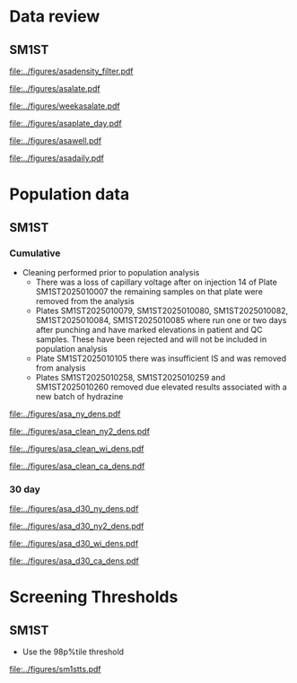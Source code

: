 :PROPERTIES:
- org-mode configuration
#+TITLE:   First tier C26:0-LPC Population Distribution Analysis 
#+AUTHOR:    Brittany Wong, Nate McIntosh, Matthew Henderson
#+DATE:      \today
#+DESCRIPTION:
#+KEYWORDS:
#+LANGUAGE:  en
#+OPTIONS:   H:3 num:t toc:t \n:nil @:t ::t |:t ^:t -:t f:t *:t <:t
#+OPTIONS:   TeX:t LaTeX:t skip:nil d:nil todo:t pri:nil tags:not-in-toc
#+INFOJS_OPT: view:nil toc:t ltoc:t mouse:underline buttons:0 path:http://orgmode.org/org-info.js
#+EXPORT_SELECT_TAGS: export
#+EXPORT_EXCLUDE_TAGS: noexport
#+LINK_UP:
#+LINK_HOME:
#+XSLT:
#+DRAWERS: LOGBOOK CLOCK HIDDEN PROPERTIES
#+STARTUP: overview
#+bibliography: Exported Items.bib
#+cite_export: csl 
#+Latex_class: koma-article
#+LaTeX_header: \usepackage{textpos}
#+LaTeX_header: \usepackage[final]{draftwatermark}
#+LaTeX_HEADER: \usepackage{amsmath}
#+LaTeX_HEADER: \usepackage[automark, autooneside=false, headsepline]{scrlayer-scrpage}
#+LaTeX_HEADER: \clearpairofpagestyles
#+LaTeX_HEADER: \ihead{\leftmark}% section on the inner (oneside: right) side
#+LaTeX_HEADER: \ohead{\rightmark}% subsection on the outer (oneside: left) side
#+LaTeX_HEADER: \ofoot*{\pagemark}% the pagenumber on the outer side of the foot, also on plain pages
#+LaTeX_HEADER: \pagestyle{scrheadings}

:END:

* Data review

#+begin_src R :session *R* :results output :exports results :tangle yes
     library("tidyverse")
     library("readxl")
     library("mcr")
     ##library("zoo")
     ##library("VCA")
     ## library("xtable")
     library("stargazer")
     library("DBI")
     library("RMariaDB")

   today <- as.Date(now())
   start  <- '2025-03-21' ## start of pilot data collection
   d7 <- today - 7 ## used to filter data for weekly review
   d30 <- today - 30 ## used for 30 day rolling population based thresholds
   d60 <- today - 60 
  `%nin%` <- Negate(`%in%`)

  with_con <- function(query, params){
	 con <- dbConnect(
	   drv = RMariaDB::MariaDB(),
	   dbname = "sm",
	   username = "mpah",
	   password = "smjh13oo", 
	   host = "localhost", 
	   port = 3306,
	   mysql = TRUE
	 )
	 request  <- dbSendQuery(con, query, params = params)
	 data <- dbFetch(request)
	 dbDisconnect(con)
	 colnames(data) <- tolower(colnames(data))
	 data
       }



     params = list(start) ## first run removed, very different results pre maintainance!!
     ## first tier results
     sm1st_query <- "SELECT DATE(createdate) AS date, instrument, plate, well, sample, result FROM sm1st
			 WHERE analyte = 'ASA' AND
			 sampletype = 'OBS' AND
			 sample like 'N%' AND
			 createdate >= ?"

     #asa <- with_con(sm1st_query, params)
  asa <- read.csv(file = "../data/asa_data.csv")

  ## %>%
  ##   filter(analyte == "ASA")



   absdiff <- function(l){
     abs(first(l)-last(l))
   }

   diff <- function(l){
     first(l)-last(l)
   }

   densarea <- function(dens, lower, upper) {
     xx <- dens$x
     yy <- dens$y
     dx <- xx[2L] - xx[1L]
     C <- sum(yy) * dx ## total area should be 1
     p.unscaled <- sum(yy[xx >= lower & xx <= upper]) * dx
     round(p.unscaled/C, digits = 5) ## scaled probablity
   } 


#+end_src

#+RESULTS:

** SM1ST

#+begin_src R :session *R* :results output graphics file :file ../figures/asadensity_filter.pdf :exports results :tangle yes
  asa %>%
      filter(plate != "SM1ST2025010105" & sample != "N20250515-0122") %>%
       ggplot() +
      geom_density(aes(x = result, fill = plate), alpha = 0.4) +
    geom_vline(xintercept = 15, colour = "red", linetype = "dashed") +
    geom_vline(xintercept = 0.77, colour = "red", linetype = "dashed") +
    guides(fill = "none") +
      ##coord_cartesian(xlim = c(0, 200)) +
      ylab("Density") +
      xlab("uM")
#+end_src

#+CAPTION[]: ASA probability density by plate (plate SM1ST2025010105 and sample N20250515-0122 removed)
#+NAME: fig:c26density
#+ATTR_LaTeX: :width 0.9\textwidth
#+RESULTS:
[[file:../figures/asadensity_filter.pdf]]


#+begin_src R :session *R* :results output graphics file :file ../figures/asalate.pdf :exports results :tangle yes
  asa %>%
    filter(plate != "SM1ST2025010105" & sample != "N20250515-0122") %>%
    group_by(instrument, plate) %>%
    summarize(mean = mean(result, na.rm = TRUE),
	      median = median(result, na.rm = TRUE)) %>%
    gather(key = center , value = value , mean:median) %>%
    ggplot(aes(x = plate)) +
    geom_point(aes(y = value, colour = center, shape = instrument)) +
    geom_hline(yintercept = 0.32, colour = "red", linetype = "dashed") +
    geom_hline(yintercept = 0.77, colour = "red", linetype = "dashed") +
    theme(axis.text.x = element_text(angle = 90, vjust = 0.5, hjust=1)) +
    ylab("uM") +
    xlab("Plate")
#+end_src

#+CAPTION[]: Cummulative Plate review (plate SM1ST2025010105 and sample N20250515-0122 removed)
#+NAME: fig:c26plate
#+ATTR_LaTeX: :width 0.9\textwidth
#+RESULTS:
[[file:../figures/asalate.pdf]]


#+begin_src R :session *R* :results output graphics file :file ../figures/weekasalate.pdf :exports results :tangle yes
  asa %>%
    filter(date >= d60 ) %>%
    group_by(instrument, plate) %>%
    summarize(mean = mean(result, na.rm = TRUE),
	      median = median(result, na.rm = TRUE)) %>%
    gather(key = center , value = value , mean:median) %>%
    ggplot(aes(x = plate)) +
    geom_point(aes(y = value, colour = center, shape = instrument)) +
    geom_hline(yintercept = 0.32, colour = "red", linetype = "dashed") +
    geom_hline(yintercept = 0.77, colour = "red", linetype = "dashed") +
    theme(axis.text.x = element_text(angle = 90, vjust = 0.5, hjust=1)) +
    ylab("uM") +
    xlab("Plate")
#+end_src

#+CAPTION[]: Weekly plate review all plates included
#+NAME: fig:c26plate
#+ATTR_LaTeX: :width 0.9\textwidth
#+RESULTS:
[[file:../figures/weekasalate.pdf]]


#+begin_src R :session *R* :results output latex :exports results :tangle yes
 asa %>%
    filter(date >= d60 ) %>%
    group_by(day = floor_date(date, unit = "day")) %>%
    summarize(mean = mean(result, na.rm = TRUE),
	      median = median(result, na.rm = TRUE),
	      p98 = quantile(result, probs = 0.98, type = 8)) %>%
    as.data.frame() %>%
    stargazer(summary = FALSE, title = "Daily Mean and Median C26:0-LPC results")
#+end_src

#+RESULTS:
#+begin_export latex

% Table created by stargazer v.5.2.3 by Marek Hlavac, Social Policy Institute. E-mail: marek.hlavac at gmail.com
% Date and time: Fri, Sep 19, 2025 - 04:08:42 PM
\begin{table}[!htbp] \centering 
  \caption{Daily Mean and Median C26:0-LPC results} 
  \label{} 
\begin{tabular}{@{\extracolsep{5pt}} ccccc} 
\\[-1.8ex]\hline 
\hline \\[-1.8ex] 
 & day & mean & median & p98 \\ 
\hline \\[-1.8ex] 
1 & 2025-07-21 & $5.636$ & $5.500$ & $8.778$ \\ 
2 & 2025-07-23 & $6.471$ & $6.150$ & $12.690$ \\ 
3 & 2025-07-24 & $6.832$ & $5.850$ & $14.128$ \\ 
4 & 2025-07-25 & $5.912$ & $5.800$ & $9.736$ \\ 
5 & 2025-07-29 & $5.264$ & $5.100$ & $9.500$ \\ 
6 & 2025-07-30 & $4.911$ & $4.700$ & $8.334$ \\ 
7 & 2025-08-07 & $6.016$ & $5.850$ & $11.990$ \\ 
8 & 2025-08-08 & $5.250$ & $4.700$ & $12.800$ \\ 
9 & 2025-08-12 & $5.672$ & $5.400$ & $9.800$ \\ 
10 & 2025-08-19 & $4.844$ & $4.700$ & $7.680$ \\ 
11 & 2025-08-20 & $5.112$ & $4.900$ & $8.828$ \\ 
12 & 2025-08-26 & $4.889$ & $4.800$ & $8.478$ \\ 
13 & 2025-08-27 & $4.700$ & $4.500$ & $7.800$ \\ 
14 & 2025-09-02 & $5.998$ & $5.800$ & $11.412$ \\ 
15 & 2025-09-04 & $12.397$ & $11.600$ & $24.240$ \\ 
16 & 2025-09-09 & $8.471$ & $8.050$ & $14.178$ \\ 
17 & 2025-09-10 & $6.973$ & $6.700$ & $13.278$ \\ 
18 & 2025-09-17 & $6.971$ & $6.600$ & $14.190$ \\ 
19 & 2025-09-18 & $5.797$ & $5.600$ & $9.600$ \\ 
20 & 2025-09-19 & $4.811$ & $4.600$ & $6.500$ \\ 
\hline \\[-1.8ex] 
\end{tabular} 
\end{table}
#+end_export

#+begin_src R :session *R* :results output graphics file :file ../figures/asaplate_day.pdf :exports results :tangle yes
  asa %>%
    filter(plate != "SM1ST2025010105") %>%
    group_by(instrument, day = floor_date(date, unit = "day")) %>%
    summarize(mean = mean(result, na.rm = TRUE),
	      median = median(result, na.rm = TRUE)) %>%
    gather(key = center , value = value , mean:median) %>%
    ggplot(aes(x = day)) +
    geom_point(aes(y = value, colour = center, shape = instrument)) +
    geom_hline(yintercept = 0.3, colour = "red", linetype = "dashed") +
    geom_hline(yintercept = 0.72, colour = "red", linetype = "dashed") +
    geom_hline(yintercept = 0.49, colour = "#F8766D", linetype = "dashed") +
    geom_hline(yintercept = 0.48, colour = "#00BFC4", linetype = "dashed") +
    scale_x_date(date_labels = "%d-%b") +
    ylab("uM") +
    xlab("Day")
#+end_src
#+CAPTION[]: Daily Means and Medians (SM1ST2025010105 removed)
#+NAME: fig:asawell
#+ATTR_LaTeX: :width 0.9\textwidth
#+RESULTS:
[[file:../figures/asaplate_day.pdf]]


#+begin_src R :session *R* :results output graphics file :file ../figures/asawell.pdf :exports results :tangle yes
  asa %>%
    filter(date >= d30 ) %>%
    ggplot(aes(x = well, y = result, group = plate, colour = plate, shape = instrument)) +
    geom_point() +
    geom_line() +
    geom_hline(yintercept = 15, colour = "red", linetype = "dashed") +
    ##  facet_grid(rows = vars(instrument), col = vars(date), )
    facet_grid(rows = vars(date), scales = "free_y") +
    theme(axis.text.x = element_text(angle = 90, vjust = 0.5, hjust=1)) 
#+end_src
#+CAPTION[]: Weekly plate review by well
#+NAME: fig:asawell
#+ATTR_LaTeX: :width 0.9\textwidth
#+RESULTS:
[[file:../figures/asawell.pdf]]



#+begin_src R :session *R* :results output graphics file :file ../figures/asadaily.pdf :exports results :tangle yes
  asa %>%
    group_by(day = floor_date(date, unit = "day")) %>%
    summarize(mean = mean(result, na.rm = TRUE),
	      median = median(result, na.rm = TRUE)) %>%
    gather(key = center , value = value , mean:median) %>%
    ggplot(aes(x = day)) +
    geom_line(aes(y = value, colour = center)) +
    scale_x_date(date_labels = "%d-%b") +
    ylab("uM") +
    xlab("Day")
#+end_src
#+CAPTION[]: Daily plate review all plates included
#+NAME: fig:asaplate
#+ATTR_LaTeX: :width 0.9\textwidth
#+RESULTS:
[[file:../figures/asadaily.pdf]]

\clearpage

* Population data 

** SM1ST

*** Cumulative 
- Cleaning performed prior to population analysis 
  - There was a loss of capillary voltage after on injection 14 of
    Plate SM1ST2025010007 the remaining samples on that plate were
    removed from the analysis 
  - Plates SM1ST2025010079, SM1ST2025010080, SM1ST2025010082,
    SM1ST2025010084, SM1ST2025010085 where run one or two days after
    punching and have marked elevations in patient and QC
    samples. These have been rejected and will not be included in
    population analysis
  - Plate SM1ST2025010105 there was insufficient IS and was removed from analysis
  - Plates SM1ST2025010258, SM1ST2025010259 and SM1ST2025010260
    removed due elevated results associated with a new batch of
    hydrazine

#+begin_src R :session *R* :results output :exports results :tangle yes
    #asa <- dbGetQuery(conn, "SELECT * from sm1st where test == 'C26:0LPC' and type = 'OBS'" )
    asa_clean <- asa %>%
      filter(plate %nin% c("SM1ST2025010079", "SM1ST2025010080", "SM1ST2025010082",
			   "SM1ST2025010084", "SM1ST2025010085", "SM1ST2025010105",
			   "SM1ST2025010258", "SM1ST2025010259", "SM1ST2025010260",
                            "SM1ST2025010385"))

    Xbar <- mean(asa_clean$result)
    M <- median(asa_clean$result)
    sd <- sd(asa_clean$result)

#+end_src

#+RESULTS:


#+begin_src R :session *R* :results output latex :exports results :tangle yes
  stargazer(data = asa_clean, summary = TRUE, title = "First tier C26:0-LPC summary statistics",
	    label = "tab:asa")
#+end_src

#+RESULTS:
#+begin_export latex

% Table created by stargazer v.5.2.3 by Marek Hlavac, Social Policy Institute. E-mail: marek.hlavac at gmail.com
% Date and time: Fri, Sep 19, 2025 - 04:14:50 PM
\begin{table}[!htbp] \centering 
  \caption{First tier C26:0-LPC summary statistics} 
  \label{tab:asa} 
\begin{tabular}{@{\extracolsep{5pt}}lccccc} 
\\[-1.8ex]\hline 
\hline \\[-1.8ex] 
Statistic & \multicolumn{1}{c}{N} & \multicolumn{1}{c}{Mean} & \multicolumn{1}{c}{St. Dev.} & \multicolumn{1}{c}{Min} & \multicolumn{1}{c}{Max} \\ 
\hline \\[-1.8ex] 
result & 23,726 & 7.688 & 5.607 & 0.100 & 100.500 \\ 
\hline \\[-1.8ex] 
\end{tabular} 
\end{table}
#+end_export


#+begin_src R :session *R* :results output latex :exports results :tangle yes
  stargazer(quantile(asa_clean$result, probs = c(0.025,0.975)),
	    title = "SM1ST ASA refererence intervals",
	    label = "tab:rifirst",
	    digits = 2,
	    summary = FALSE,
	    rownames = FALSE)
#+end_src

#+RESULTS:
#+begin_export latex

% Table created by stargazer v.5.2.3 by Marek Hlavac, Social Policy Institute. E-mail: marek.hlavac at gmail.com
% Date and time: Fri, Sep 19, 2025 - 04:15:19 PM
\begin{table}[!htbp] \centering 
  \caption{SM1ST ASA refererence intervals} 
  \label{tab:rifirst} 
\begin{tabular}{@{\extracolsep{5pt}} cc} 
\\[-1.8ex]\hline 
\hline \\[-1.8ex] 
2.5\% & 97.5\% \\ 
\hline \\[-1.8ex] 
$2.60$ & $22.30$ \\ 
\hline \\[-1.8ex] 
\end{tabular} 
\end{table}
#+end_export



 #+begin_src R :session *R* :results graphics file :file ../figures/asa_ny_dens.pdf :exports results :tangle yes

   firsttierpos <- M * 2 # 2 MoM
   secondtierneg <- Xbar * 3.75 # 3.75 MoM
   secondtierpos <- Xbar * 5 # 5 MoM

   dens <- density(asa_clean$result)
   plot(dens, xlab = "umol/L", col = "grey", xlim = c(0,25), main = "")
   polygon(dens, col=adjustcolor("blue", alpha.f=0.4), border = NA)
   abline(v = firsttierpos , col = "red", lty = 2)
   abline(v = secondtierneg , col = "black" )
   abline(v = secondtierpos , col = "red" )
   ## with(dens1, polygon(x=c(x[x <= threshold1], threshold1), y=c(y[x <=threshold1], y[x=threshold1] ),col = "darkred", border = "darkred"))
   #with(dens2, polygon(x=c(x[x <= threshold2], threshold2), y=c(y[x <=threshold2], y[x=threshold2] ), col="darkred", border = "darkred"))
   firstarea <- densarea(dens, lower = firsttierpos, upper = 5)
   borderlinearea <- densarea(dens, lower = secondtierneg, upper = secondtierpos)
   secondarea <- densarea(dens, lower = secondtierpos, upper = 5)

   legend("topright",
	  legend = c("C26:0LPC",
		     paste0("2 MoM: ", round(firsttierpos, digits = 2), "uM"),
		     paste0(round(firstarea*100, digits = 2),"%"),
		     paste0("3.75 * MoX: ", round(secondtierneg, digits = 2), "uM"),
		     paste0(round(borderlinearea*100, digits = 2),"%"),
		     paste0("5 * MoX: ", round(secondtierpos, digits = 2), "uM"),
		     paste0(round(secondarea*100, digits = 2),"%")),

	  bty = "n",
	  col = c(adjustcolor("blue", alpha.f=0.4),
		  "red", "grey", "black", "grey", "red", "grey"),
	  lty = c(NA, 2, NA, 1, NA, 1, NA),
	  pch = c(15, NA, 15, NA, 15, NA, 15))

 #+end_src
 #+CAPTION[]:Distribution of first-tier C26-LPC with NY screening approach 
 #+NAME: fig:norm
 #+ATTR_LaTeX: :width 0.9\textwidth
 #+RESULTS:
 [[file:../figures/asa_ny_dens.pdf]]



 #+begin_src R :session *R* :results graphics file :file ../figures/asa_clean_ny2_dens.pdf :exports results :tangle yes

   threshold1 <- quantile(asa_clean$result, probs = 0.96, type = 8)
   threshold2 <- quantile(asa_clean$result, probs = 0.98, type = 8)

   dens <- density(asa_clean$result)
   plot(dens, xlab = "umol/L", col = "grey", xlim = c(0,25), main = "")
   polygon(dens, col=adjustcolor("blue", alpha.f=0.4), border = NA)
   abline(v = threshold1 , col = "red", lty = 2)
   abline(v = threshold2 , col = "black" )
   firstarea <- densarea(dens, lower = threshold1, upper = 5)
   borderlinearea <- densarea(dens, lower = threshold1, upper = threshold2)
   secondarea <- densarea(dens, lower = threshold2, upper = 5)

   legend("topright",
	  legend = c("C26:0LPC",
		     paste0("96%tile: ", round(threshold1, digits = 2), "uM"),
		     paste0(round(firstarea*100, digits = 2),"%"),
		     paste0("98%tile: ", round(threshold2, digits = 2), "uM"),
		     paste0(round(borderlinearea*100, digits = 2),"%"),
		     paste0(round(secondarea*100, digits = 2),"%")),

	  bty = "n",
	  col = c(adjustcolor("blue", alpha.f=0.4),
		  "red", "grey", "black", "grey", "red", "grey"),
	  lty = c(NA, 2, NA, 1, NA, NA),
	  pch = c(15, NA, 15, NA, 15, 15))

 #+end_src
 #+CAPTION[]:Distribution of first-tier C26-LPC with NY first tier percentile screening approach 
 #+NAME: fig:nypercent
 #+ATTR_LaTeX: :width 0.9\textwidth
 #+RESULTS:
 [[file:../figures/asa_clean_ny2_dens.pdf]]




 
  #+begin_src R :session *R* :results graphics file :file ../figures/asa_clean_wi_dens.pdf :exports results :tangle yes

   # WI Sigma approach 
   firsttierpos <- Xbar + 4* sd # X + 4SD
   secondtierpos <- Xbar + 8* sd # X + 8SD

   dens <- density(asa_clean$result)
   plot(dens, xlab = "umol/L", col = "grey", xlim = c(0,25), main = "")
   polygon(dens, col=adjustcolor("blue", alpha.f=0.4), border = NA)
   abline(v = firsttierpos , col = "red", lty = 2)
   abline(v = secondtierpos , col = "red" )
   ## with(dens1, polygon(x=c(x[x <= threshold1], threshold1), y=c(y[x <=threshold1], y[x=threshold1] ),col = "darkred", border = "darkred"))
   #with(dens2, polygon(x=c(x[x <= threshold2], threshold2), y=c(y[x <=threshold2], y[x=threshold2] ), col="darkred", border = "darkred"))
   firstarea <- densarea(dens, lower = firsttierpos, upper = 5)
   secondarea <- densarea(dens, lower = secondtierpos, upper = 5)

   legend("topright",
	  legend = c("C26:0LPC",
		     paste0("Xbar + 4SD: ", round(firsttierpos, digits = 2), "uM"),
		     paste0(round(firstarea*100, digits = 2),"%"),
		     paste0("Xbar + 8SD: ", round(secondtierpos, digits = 2), "uM"),
		     paste0(round(secondarea*100, digits = 2),"%")),

	  bty = "n",
	  col = c(adjustcolor("blue", alpha.f=0.4),
		  "red", "grey", "red", "grey"),
	  lty = c(NA, 2, NA, 1, NA),
	  pch = c(15, NA, 15, NA, 15))

 #+end_src
 #+CAPTION[]:Distribution of first-tier C26-LPC with WI screening approach 
 #+NAME: fig:norm
 #+ATTR_LaTeX: :width 0.9\textwidth
 #+RESULTS:
 [[file:../figures/asa_clean_wi_dens.pdf]]


   #+begin_src R :session *R* :results graphics file :file ../figures/asa_clean_ca_dens.pdf :exports results :tangle yes

     # WI Sigma approach 
     firsttierpos <- 1.3 * Xbar  # 1.3 Xbar
     secondtierpos <- 2.0 * Xbar # 2 Xbar

     dens <- density(asa_clean$result)
     plot(dens, xlab = "umol/L", col = "grey", xlim = c(0,25), main = "")
     polygon(dens, col=adjustcolor("blue", alpha.f=0.4), border = NA)
     abline(v = firsttierpos , col = "red", lty = 2)
     abline(v = secondtierpos , col = "red" )
     ## with(dens1, polygon(x=c(x[x <= threshold1], threshold1), y=c(y[x <=threshold1], y[x=threshold1] ),col = "darkred", border = "darkred"))
     #with(dens2, polygon(x=c(x[x <= threshold2], threshold2), y=c(y[x <=threshold2], y[x=threshold2] ), col="darkred", border = "darkred"))
     firstarea <- densarea(dens, lower = firsttierpos, upper = 5)
     secondarea <- densarea(dens, lower = secondtierpos, upper = 5)

     legend("topright",
	    legend = c("C26:0LPC",
		       paste0("1.3 MoX: ", round(firsttierpos, digits = 2), "uM"),
		       paste0(round(firstarea*100, digits = 2),"%"),
		       paste0("2 MoX: ", round(secondtierpos, digits = 2), "uM"),
		       paste0(round(secondarea*100, digits = 2),"%")),

	    bty = "n",
	    col = c(adjustcolor("blue", alpha.f=0.4),
		    "red", "grey", "red", "grey"),
	    lty = c(NA, 2, NA, 1, NA),
	    pch = c(15, NA, 15, NA, 15))

 #+end_src
 #+CAPTION[]:Distribution of first-tier C26-LPC with CA screening approach 
 #+NAME: fig:norm
 #+ATTR_LaTeX: :width 0.9\textwidth
 #+RESULTS:
 [[file:../figures/asa_clean_ca_dens.pdf]]

 \clearpage

*** 30 day

#+begin_src R :session *R* :results output :exports results :tangle yes
  #asa <- dbGetQuery(conn, "SELECT * from sm1st where test == 'C26:0LPC' and type = 'OBS'" )
  asa_d30 <- asa %>%
    filter(date >= d30)

  Xbar <- mean(asa_d30$result)
  M <- median(asa_d30$result)
  sd <- sd(asa_d30$result)

#+end_src

#+RESULTS:


#+begin_src R :session *R* :results output latex :exports results :tangle yes
  stargazer(data = asa_d30, summary = TRUE, title = "30 Day First tier C26:0-LPC summary statistics",
	    label = "tab:asa")
#+end_src

#+RESULTS:
#+begin_export latex

% Table created by stargazer v.5.2.3 by Marek Hlavac, Social Policy Institute. E-mail: marek.hlavac at gmail.com
% Date and time: Fri, Sep 19, 2025 - 04:19:21 PM
\begin{table}[!htbp] \centering 
  \caption{30 Day First tier C26:0-LPC summary statistics} 
  \label{tab:asa} 
\begin{tabular}{@{\extracolsep{5pt}}lccccc} 
\\[-1.8ex]\hline 
\hline \\[-1.8ex] 
Statistic & \multicolumn{1}{c}{N} & \multicolumn{1}{c}{Mean} & \multicolumn{1}{c}{St. Dev.} & \multicolumn{1}{c}{Min} & \multicolumn{1}{c}{Max} \\ 
\hline \\[-1.8ex] 
result & 2,599 & 7.093 & 3.566 & 1.400 & 42.600 \\ 
\hline \\[-1.8ex] 
\end{tabular} 
\end{table}
#+end_export


#+begin_src R :session *R* :results output latex :exports results :tangle yes
  stargazer(quantile(asa_d30$result, probs = c(0.025,0.975)),
	    title = "30 Day SM1ST C26:0-LPC refererence intervals",
	    label = "tab:rifirst",
	    digits = 2,
	    summary = FALSE,
	    rownames = FALSE)
#+end_src

#+RESULTS:
#+begin_export latex

% Table created by stargazer v.5.2.3 by Marek Hlavac, Social Policy Institute. E-mail: marek.hlavac at gmail.com
% Date and time: Fri, Sep 19, 2025 - 04:19:34 PM
\begin{table}[!htbp] \centering 
  \caption{30 Day SM1ST C26:0-LPC refererence intervals} 
  \label{tab:rifirst} 
\begin{tabular}{@{\extracolsep{5pt}} cc} 
\\[-1.8ex]\hline 
\hline \\[-1.8ex] 
2.5\% & 97.5\% \\ 
\hline \\[-1.8ex] 
$3$ & $16.01$ \\ 
\hline \\[-1.8ex] 
\end{tabular} 
\end{table}
#+end_export



 #+begin_src R :session *R* :results graphics file :file ../figures/asa_ny_dens.pdf :exports results :tangle yes

   firsttierpos <- M * 2 # 2 MoM
   secondtierneg <- Xbar * 3.75 # 3.75 MoM
   secondtierpos <- Xbar * 5 # 5 MoM

   dens <- density(asa_d30$result)
   plot(dens, xlab = "umol/L", col = "grey", xlim = c(0,2), main = "")
   polygon(dens, col=adjustcolor("blue", alpha.f=0.4), border = NA)
   abline(v = firsttierpos , col = "red", lty = 2)
   abline(v = secondtierneg , col = "black" )
   abline(v = secondtierpos , col = "red" )
   ## with(dens1, polygon(x=c(x[x <= threshold1], threshold1), y=c(y[x <=threshold1], y[x=threshold1] ),col = "darkred", border = "darkred"))
   #with(dens2, polygon(x=c(x[x <= threshold2], threshold2), y=c(y[x <=threshold2], y[x=threshold2] ), col="darkred", border = "darkred"))
   firstarea <- densarea(dens, lower = firsttierpos, upper = 5)
   borderlinearea <- densarea(dens, lower = secondtierneg, upper = secondtierpos)
   secondarea <- densarea(dens, lower = secondtierpos, upper = 5)

   legend("topright",
	  legend = c("C26:0LPC",
		     paste0("2 MoM: ", round(firsttierpos, digits = 2), "uM"),
		     paste0(round(firstarea*100, digits = 2),"%"),
		     paste0("3.75 * MoX: ", round(secondtierneg, digits = 2), "uM"),
		     paste0(round(borderlinearea*100, digits = 2),"%"),
		     paste0("5 * MoX: ", round(secondtierpos, digits = 2), "uM"),
		     paste0(round(secondarea*100, digits = 2),"%")),

	  bty = "n",
	  col = c(adjustcolor("blue", alpha.f=0.4),
		  "red", "grey", "black", "grey", "red", "grey"),
	  lty = c(NA, 2, NA, 1, NA, 1, NA),
	  pch = c(15, NA, 15, NA, 15, NA, 15))

 #+end_src
 #+CAPTION[]:Distribution of first-tier C26-LPC with NY screening approach 
 #+NAME: fig:norm
 #+ATTR_LaTeX: :width 0.9\textwidth
 #+RESULTS:
 [[file:../figures/asa_d30_ny_dens.pdf]]



 #+begin_src R :session *R* :results graphics file :file ../figures/asa_d30_ny2_dens.pdf :exports results :tangle yes

   threshold1 <- quantile(asa_d30$result, probs = 0.96, type = 8)
   threshold2 <- quantile(asa_d30$result, probs = 0.98, type = 8)

   dens <- density(asa_d30$result)
   plot(dens, xlab = "umol/L", col = "grey", xlim = c(0,2), main = "")
   polygon(dens, col=adjustcolor("blue", alpha.f=0.4), border = NA)
   abline(v = threshold1 , col = "red", lty = 2)
   abline(v = threshold2 , col = "black" )
   firstarea <- densarea(dens, lower = threshold1, upper = 5)
   borderlinearea <- densarea(dens, lower = threshold1, upper = threshold2)
   secondarea <- densarea(dens, lower = threshold2, upper = 5)

   legend("topright",
	  legend = c("C26:0LPC",
		     paste0("96%tile: ", round(threshold1, digits = 2), "uM"),
		     paste0(round(firstarea*100, digits = 2),"%"),
		     paste0("98%tile: ", round(threshold2, digits = 2), "uM"),
		     paste0(round(borderlinearea*100, digits = 2),"%"),
		     paste0(round(secondarea*100, digits = 2),"%")),

	  bty = "n",
	  col = c(adjustcolor("blue", alpha.f=0.4),
		  "red", "grey", "black", "grey", "red", "grey"),
	  lty = c(NA, 2, NA, 1, NA, NA),
	  pch = c(15, NA, 15, NA, 15, 15))

 #+end_src
 #+CAPTION[]:30 Day Distribution of first-tier C26-LPC with NY first tier percentile screening approach 
 #+NAME: fig:nypercent
 #+ATTR_LaTeX: :width 0.9\textwidth
 #+RESULTS:
 [[file:../figures/asa_d30_ny2_dens.pdf]]




 
  #+begin_src R :session *R* :results graphics file :file ../figures/asa_d30_wi_dens.pdf :exports results :tangle yes

   # WI Sigma approach 
   firsttierpos <- Xbar + 4* sd # X + 4SD
   secondtierpos <- Xbar + 8* sd # X + 8SD

   dens <- density(asa_d30$result)
   plot(dens, xlab = "umol/L", col = "grey", xlim = c(0,2), main = "")
   polygon(dens, col=adjustcolor("blue", alpha.f=0.4), border = NA)
   abline(v = firsttierpos , col = "red", lty = 2)
   abline(v = secondtierpos , col = "red" )
   ## with(dens1, polygon(x=c(x[x <= threshold1], threshold1), y=c(y[x <=threshold1], y[x=threshold1] ),col = "darkred", border = "darkred"))
   #with(dens2, polygon(x=c(x[x <= threshold2], threshold2), y=c(y[x <=threshold2], y[x=threshold2] ), col="darkred", border = "darkred"))
   firstarea <- densarea(dens, lower = firsttierpos, upper = 5)
   secondarea <- densarea(dens, lower = secondtierpos, upper = 5)

   legend("topright",
	  legend = c("C26:0LPC",
		     paste0("Xbar + 4SD: ", round(firsttierpos, digits = 2), "uM"),
		     paste0(round(firstarea*100, digits = 2),"%"),
		     paste0("Xbar + 8SD: ", round(secondtierpos, digits = 2), "uM"),
		     paste0(round(secondarea*100, digits = 2),"%")),

	  bty = "n",
	  col = c(adjustcolor("blue", alpha.f=0.4),
		  "red", "grey", "red", "grey"),
	  lty = c(NA, 2, NA, 1, NA),
	  pch = c(15, NA, 15, NA, 15))

 #+end_src
 #+CAPTION[]:30 Day Distribution of first-tier C26-LPC with WI screening approach 
 #+NAME: fig:norm
 #+ATTR_LaTeX: :width 0.9\textwidth
 #+RESULTS:
 [[file:../figures/asa_d30_wi_dens.pdf]]


   #+begin_src R :session *R* :results graphics file :file ../figures/asa_d30_ca_dens.pdf :exports results :tangle yes

   # WI Sigma approach 
   firsttierpos <- 1.3 * Xbar  # 1.3 Xbar
   secondtierpos <- 2.0 * Xbar # 2 Xbar

   dens <- density(asa_d30$result)
   plot(dens, xlab = "umol/L", col = "grey", xlim = c(0,2), main = "")
   polygon(dens, col=adjustcolor("blue", alpha.f=0.4), border = NA)
   abline(v = firsttierpos , col = "red", lty = 2)
   abline(v = secondtierpos , col = "red" )
   ## with(dens1, polygon(x=c(x[x <= threshold1], threshold1), y=c(y[x <=threshold1], y[x=threshold1] ),col = "darkred", border = "darkred"))
   #with(dens2, polygon(x=c(x[x <= threshold2], threshold2), y=c(y[x <=threshold2], y[x=threshold2] ), col="darkred", border = "darkred"))
   firstarea <- densarea(dens, lower = firsttierpos, upper = 5)
   secondarea <- densarea(dens, lower = secondtierpos, upper = 5)

   legend("topright",
	  legend = c("C26:0LPC",
		     paste0("1.3 MoX: ", round(firsttierpos, digits = 2), "uM"),
		     paste0(round(firstarea*100, digits = 2),"%"),
		     paste0("2 MoX: ", round(secondtierpos, digits = 2), "uM"),
		     paste0(round(secondarea*100, digits = 2),"%")),

	  bty = "n",
	  col = c(adjustcolor("blue", alpha.f=0.4),
		  "red", "grey", "red", "grey"),
	  lty = c(NA, 2, NA, 1, NA),
	  pch = c(15, NA, 15, NA, 15))

 #+end_src
 #+CAPTION[]:30 Day Distribution of first-tier C26-LPC with CA screening approach 
 #+NAME: fig:norm
 #+ATTR_LaTeX: :width 0.9\textwidth
 #+RESULTS:
 [[file:../figures/asa_d30_ca_dens.pdf]]

 \clearpage


* Screening Thresholds

** SM1ST 
- Use the 98p%tile threshold 

#+begin_src R :session *R* :results output graphics file :file ../figures/sm1stts.pdf :exports results :tangle yes
  asa_clean %>%
      group_by(month = floor_date(date, unit = "month")) %>%
      summarise(p98 = round(quantile(result,probs = c(0.98), type = 8, na.rm = TRUE),3)) %>%
      ggplot(aes(x = month)) +
      geom_point(aes(y = p98)) +
      geom_line(aes(y = p98)) +
      scale_x_date(date_labels = "%b-%y") +
      ylab("uM") +
      xlab("date")

#+end_src

#+CAPTION[]:Time series of initial C26:0-LPC 98 percentile by month
#+NAME: fig:
#+ATTR_LaTeX: :width 0.9\textwidth
#+RESULTS:
[[file:../figures/sm1stts.pdf]]



#+begin_src R :session *R* :results output latex :exports results :tangle yes
  p96 <- quantile(asa_d30$result, probs = 0.96, type = 8)
  p98 <- quantile(asa_d30$result, probs = 0.98, type = 8)

  asa_d30 %>%
    filter(result >= p98 & date >= d7 ) %>%
    arrange(desc(result)) %>%
    select(date, plate, result) %>%
    ##    select(date, PlateBarcode, Sample, Result) %>%
    as.data.frame() %>%
    stargazer(summary = FALSE, title= paste("Samples with C26:0-LPC concentration >= 98tile:", p98, "uM", sep = " " ))
#+end_src

#+RESULTS:
#+begin_export latex

% Table created by stargazer v.5.2.3 by Marek Hlavac, Social Policy Institute. E-mail: marek.hlavac at gmail.com
% Date and time: Tue, May 27, 2025 - 09:32:39 AM
\begin{table}[!htbp] \centering 
  \caption{Samples with C26:0-LPC concentration >= 98tile: 0.769999980926514 uM} 
  \label{} 
\begin{tabular}{@{\extracolsep{5pt}} cccc} 
\\[-1.8ex]\hline 
\hline \\[-1.8ex] 
 & date & plate & result \\ 
\hline \\[-1.8ex] 
1 & 2025-05-22 & SM1ST2025010147 & $0.830$ \\ 
\hline \\[-1.8ex] 
\end{tabular} 
\end{table}
#+end_export
  

\clearpage


